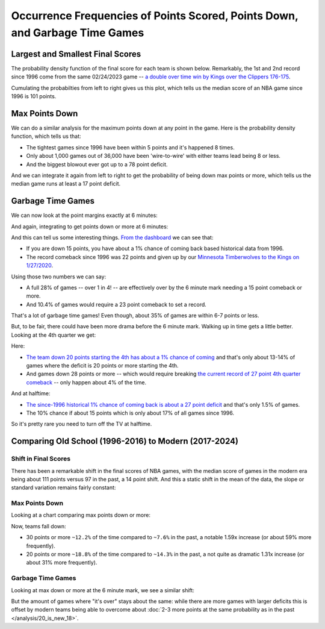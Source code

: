 ****************************************************************************
Occurrence Frequencies of Points Scored, Points Down, and Garbage Time Games
****************************************************************************

.. green-box::
    
    Last updated 4/25/2025





.. _largest-and-smallest-final-scores:

Largest and Smallest Final Scores
=================================

The probability density function of the final score for each team is shown below.
Remarkably, the 1st and 2nd record since 1996 come from the same 02/24/2023 game -- `a
double over time win by Kings over the Clippers 176-175
<https://www.nba.com/game/0022200902>`_.

.. raw:: html

    <div id="occurs/all_time_scores" class="nbacd-chart"></div>

Cumulating the probabilties from left to right gives us this plot, which tells us the
median score of an NBA game since 1996 is 101 points.

.. raw:: html

    <div id="occurs/all_time_scores_or_more" class="nbacd-chart"></div>

.. _max-points-down:

Max Points Down
===============

We can do a similar analysis for the maximum points down at any point in the game. Here
is the probability density function, which tells us that:

* The tightest games since 1996 have been within 5 points and it's happened 8 times.

* Only about 1,000 games out of 36,000 have been 'wire-to-wire' with either teams
  lead being 8 or less.

* And the biggest blowout ever got up to a 78 point deficit.

.. raw:: html

    <div id="occurs/all_time_max_48_point_margin" class="nbacd-chart"></div>

And we can integrate it again from left to right to get the probability of being down
max points or more, which tells us the median game runs at least a 17 point deficit.

.. raw:: html

    <div id="occurs/all_time_max_or_more_48_point_margin" class="nbacd-chart"></div>

.. _garbage-time-games:

Garbage Time Games  
==================

We can now look at the point margins exactly at 6 minutes:

.. raw:: html

    <div id="occurs/all_time_at_6_point_margin" class="nbacd-chart"></div>

And again, integrating to get points down or more at 6 minutes:

.. raw:: html

    <div id="occurs/all_time_at_or_more_6_point_margin" class="nbacd-chart"></div>

And this can tell us some interesting things.  `From the dashboard
<https://nba-comeback-dashboard.github.io/dashboard/index.html?p=2&t=6&s=1996-2024-B&m=auto>`_
we can see that:

* If you are down 15 points, you have about a 1% chance of coming back based
  historical data from 1996.

* The record comeback since 1996 was 22 points and given up by our `Minnesota
  Timberwolves to the Kings on 1/27/2020 <https://www.nba.com/game/0021900696>`_.

Using those two numbers we can say:

* A full 28% of games -- over 1 in 4! -- are effectively over by the 6 minute mark
  needing a 15 point comeback or more.
  
* And 10.4% of games would require a 23 point comeback to set a record.

That's a lot of garbage time games!  Even though, about 35% of games are within 6-7
points or less.

But, to be fair, there could have been more drama before the 6 minute mark.  Walking up
in time gets a little better.  Looking at the 4th quarter we get:

.. raw:: html

    <div id="occurs/all_time_at_or_more_12_point_margin" class="nbacd-chart"></div>

Here:

* `The team down 20 points starting the 4th has about a 1% chance of coming
  <https://nba-comeback-dashboard.github.io/dashboard/index.html?p=2&t=12&s=1996-2024-B&m=auto>`_
  and that's only about 13-14% of games where the deficit is 20 points or more starting
  the 4th.
* And games down 28 points or more -- which would require breaking `the current record
  of 27 point 4th quarter comeback <https://www.nba.com/game/0020200278>`_ -- only
  happen about 4% of the time.

And at halftime:

.. raw:: html

    <div id="occurs/all_time_at_or_more_24_point_margin" class="nbacd-chart"></div>

* `The since-1996 historical 1% chance of coming back is about a 27 point deficit
  <https://nba-comeback-dashboard.github.io/dashboard/index.html?p=2&t=24&s=1996-2024-B&m=auto>`_
  and that's only 1.5% of games.
* The 10% chance if about 15 points which is only about 17% of all games since 1996.

So it's pretty rare you need to turn off the TV at halftime.


.. _comparing-occurs-eras:

Comparing Old School (1996-2016) to Modern (2017-2024)
======================================================

Shift in Final Scores
---------------------

There has been a remarkable shift in the final scores of NBA games, with the median
score of games in the modern era being about 111 points versus 97 in the past, a 14
point shift.  And this a static shift in the mean of the data, the slope or standard
variation remains fairly constant:

.. raw:: html

    <div id="occurs/old_school_v_modern_scores" class="nbacd-chart"></div>

.. raw:: html

    <div id="occurs/old_school_v_modern_scores_or_more" class="nbacd-chart"></div>

Max Points Down
---------------

Looking at a chart comparing max points down or more:

.. raw:: html

    <div id="occurs/old_school_v_modern_max_or_more_48_point_margin" class="nbacd-chart"></div>

Now, teams fall down:

* 30 points or more ``~12.2%`` of the time compared to ``~7.6%`` in the past, a notable
  1.59x increase (or about 59% more frequently).

* 20 points or more ``~18.8%`` of the time compared to ``~14.3%`` in the past, a not
  quite as dramatic 1.31x increase (or about 31% more frequently).


Garbage Time Games
------------------

Looking at max down or more at the 6 minute mark, we see a similar shift:

.. raw:: html

    <div id="occurs/old_school_v_modern_at_or_more_6_point_margin" class="nbacd-chart"></div>

But the amount of games where "it's over" stays about the same: while there are more
games with larger deficits this is offset by modern teams being able to overcome about
:doc:`2-3 more points at the same probability as in the past </analysis/20_is_new_18>`.


